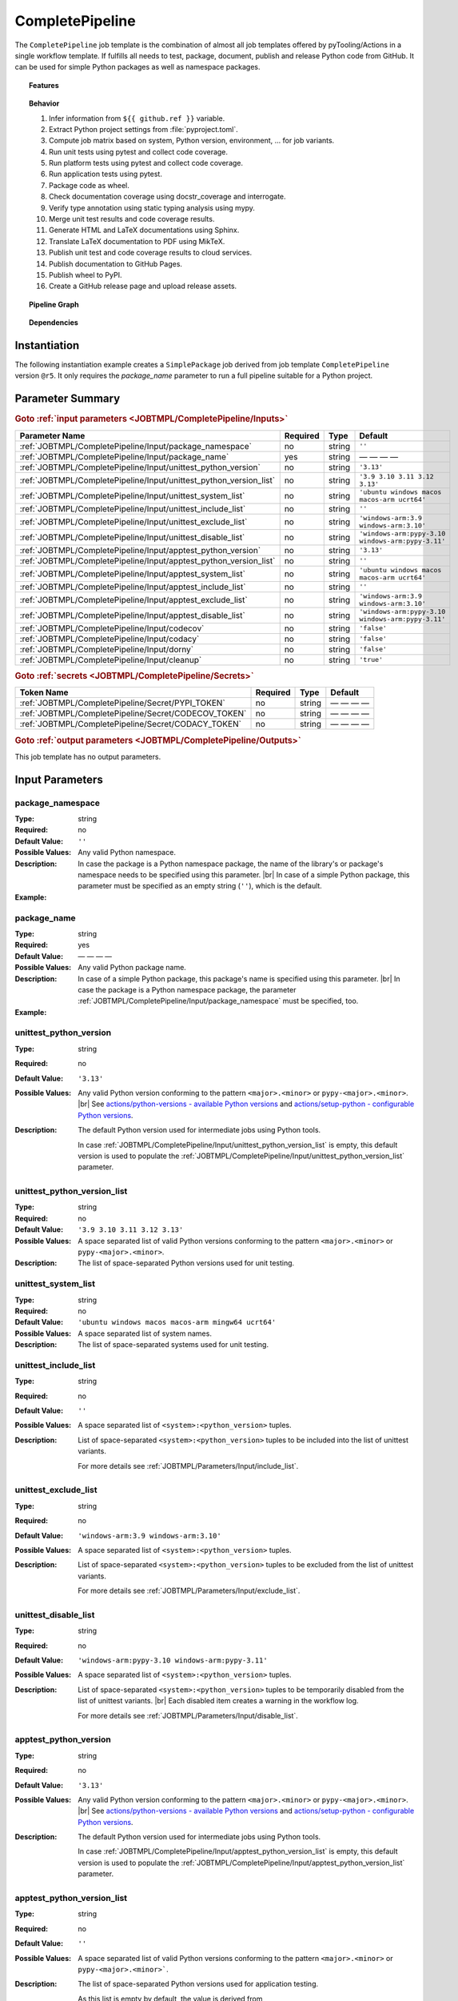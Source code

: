 .. _JOBTMPL/CompletePipeline:

CompletePipeline
################

The ``CompletePipeline`` job template is the combination of almost all job templates offered by pyTooling/Actions in a
single workflow template. If fulfills all needs to test, package, document, publish and release Python code from GitHub.
It can be used for simple Python packages as well as namespace packages.

.. topic:: Features

   .. grid:: 3

      .. grid-item::
         :columns: 4

         .. rubric:: Testing

         * Run unit tests.
         * Run platform tests.
         * Run application tests on target platform.

         .. rubric:: Code Quality

         * Collect code coverage.
         * Check documentation coverage.
         * Check static typing closure.

         .. rubric:: Report Handling

         * Merge unit test results into a single summary report.
         * Merge code coverage results into a single summary report.

      .. grid-item::
         :columns: 4

         .. rubric:: Documentation

         * Compile documentation using Sphinx as HTML and LaTeX.
         * Translate LaTeX documentation to PDF.

         .. rubric:: Publishing Results

         * GitHub Pipeline Summary

           * Publich unittest results using :gh:`dorny/test-reporter`.

         * GitHub Pages

           * Publish HTML documentation to GitHub Pages.

         * Codacy

           * Publish code coverage to Codacy.

         * CodeCov

           * Publish code coverage to CodeCov.
           * Publish unittest results to CodeCov.

      .. grid-item::
         :columns: 4

         .. rubric:: Packaging

         * Package as wheel.
         * Install wheel on target platform.
         * Upload to PyPI.

         .. rubric:: Releasing

         * Automatic tagging of merge commits on main branch to trigger a tagged pipeline (release pipeline).
         * Create a release page with text derived from pull request description.

.. topic:: Behavior

   1. Infer information from ``${{ github.ref }}`` variable.
   2. Extract Python project settings from :file:`pyproject.toml`.
   3. Compute job matrix based on system, Python version, environment, ... for job variants.
   4. Run unit tests using pytest and collect code coverage.
   5. Run platform tests using pytest and collect code coverage.
   6. Run application tests using pytest.
   7. Package code as wheel.
   8. Check documentation coverage using docstr_coverage and interrogate.
   9. Verify type annotation using static typing analysis using mypy.
   10. Merge unit test results and code coverage results.
   11. Generate HTML and LaTeX documentations using Sphinx.
   12. Translate LaTeX documentation to PDF using MikTeX.
   13. Publish unit test and code coverage results to cloud services.
   14. Publish documentation to GitHub Pages.
   15. Publish wheel to PyPI.
   16. Create a GitHub release page and upload release assets.


.. topic:: Pipeline Graph

   .. image:: ../../_static/pyTooling-Actions-SimplePackage.png

.. topic:: Dependencies

   .. dropdown:: Expand List
      :animate: fade-in-slide-down
      :icon: codescan
      :color: muted

      .. grid:: 2

         .. grid-item::
            :columns: 6

            * :ref:`pyTooling/Actions/.github/workflows/PrepareJob.yml <JOBTMPL/PrepareJob>`

              * :gh:`actions/checkout`
              * :gh:`GitHub command line tool 'gh' <cli/cli>`

            * :ref:`pyTooling/Actions/.github/workflows/Parameters.yml <JOBTMPL/Parameters>`
            * :ref:`pyTooling/Actions/.github/workflows/ExtractConfiguration.yml <JOBTMPL/ExtractConfiguration>`

              * :gh:`actions/checkout`
              * :gh:`actions/setup-python`

                * :pypi:`wheel`
                * :pypi:`tomli`

            * :ref:`pyTooling/Actions/.github/workflows/UnitTesting.yml <JOBTMPL/UnitTesting>`

              * :gh:`actions/checkout`
              * :gh:`msys2/setup-msys2`
              * :gh:`actions/setup-python`
              * :gh:`pyTooling/download-artifact`

                * :gh:`actions/download-artifact`

              * :gh:`pyTooling/upload-artifact`

                * :gh:`actions/upload-artifact`

              * apt: Packages specified via :ref:`JOBTMPL/UnitTesting/Input/apt` parameter.
              * homebrew: Packages specified via :ref:`JOBTMPL/UnitTesting/Input/brew` parameter.
              * MSYS2: Packages specified via :ref:`JOBTMPL/UnitTesting/Input/pacboy` parameter.
              * pip

                * :pypi:`wheel`
                * :pypi:`tomli`
                * Python packages specified via :ref:`JOBTMPL/UnitTesting/Input/requirements` or
                  :ref:`JOBTMPL/UnitTesting/Input/mingw_requirements` parameter.

            * :ref:`pyTooling/Actions/.github/workflows/ApplicationTesting.yml <JOBTMPL/ApplicationTesting>`
            * :ref:`pyTooling/Actions/.github/workflows/CheckDocumentation.yml <JOBTMPL/CheckDocumentation>`

              * :gh:`actions/checkout`
              * :gh:`actions/setup-python`
              * pip

                * :pypi:`docstr_coverage`
                * :pypi:`interrogate`

            * :ref:`pyTooling/Actions/.github/workflows/StaticTypeCheck.yml <JOBTMPL/StaticTypeCheck>`
            * :ref:`pyTooling/Actions/.github/workflows/Package.yml <JOBTMPL/Package>`

              * :gh:`actions/checkout`
              * :gh:`actions/setup-python`
              * :gh:`pyTooling/upload-artifact`

                * :gh:`actions/upload-artifact`

              * pip

                * :pypi:`build`
                * :pypi:`wheel`

            * :ref:`pyTooling/Actions/.github/workflows/PublishTestResults.yml <JOBTMPL/PublishTestResults>`

              * :gh:`actions/checkout`
              * :gh:`pyTooling/download-artifact`

                * :gh:`actions/download-artifact`

              * pip

                * :pypi:`pyEDAA.Reports`

              * :gh:`dorny/test-reporter`
              * :gh:`codecov/test-results-action`
              * :gh:`pyTooling/upload-artifact`

                * :gh:`actions/upload-artifact`

         .. grid-item::
            :columns: 6

            * :ref:`pyTooling/Actions/.github/workflows/PublishCoverageResults.yml <JOBTMPL/PublishCoverageResults>`

              * :gh:`actions/checkout`
              * :gh:`pyTooling/download-artifact`

                * :gh:`actions/download-artifact`

              * pip

                * :pypi:`coverage`
                * :pypi:`tomli`

              * :gh:`pyTooling/upload-artifact`

                * :gh:`actions/upload-artifact`

              * :gh:`codecov/codecov-action`
              * :gh:`codacy/codacy-coverage-reporter-action`

            * :ref:`pyTooling/Actions/.github/workflows/SphinxDocumentation.yml <JOBTMPL/SphinxDocumentation>`

              * :gh:`actions/checkout`
              * :gh:`actions/setup-python`
              * :gh:`pyTooling/download-artifact`

                * :gh:`actions/download-artifact`

              * :gh:`pyTooling/upload-artifact`

                * :gh:`actions/upload-artifact`

              * apt

                * `graphviz <https://graphviz.org/>`__

              * pip

                * :pypi:`wheel`
                * Python packages specified via :ref:`JOBTMPL/SphinxDocumentation/Input/requirements` parameter.

            * :ref:`pyTooling/Actions/.github/workflows/LaTeXDocumentation.yml <JOBTMPL/LaTeXDocumentation>`

              * :gh:`pyTooling/download-artifact`

                * :gh:`actions/download-artifact`

              * :gh:`pyTooling/upload-artifact`

                * :gh:`actions/upload-artifact`

              * :gh:`addnab/docker-run-action`

                * :dockerhub:`pytooling/miktex <pytooling/miktex:sphinx>`

            * :ref:`pyTooling/Actions/.github/workflows/PublishToGitHubPages.yml <JOBTMPL/PublishToGitHubPages>`
            * :ref:`pyTooling/Actions/.github/workflows/PublishOnPyPI.yml <JOBTMPL/PublishOnPyPI>`

              * :gh:`pyTooling/download-artifact`

                * :gh:`actions/download-artifact`
              * :gh:`actions/setup-python`
              * :gh:`geekyeggo/delete-artifact`

              * pip

                * :pypi:`wheel`
                * :pypi:`twine`

            * :ref:`pyTooling/Actions/.github/workflows/TagReleaseCommit.yml <JOBTMPL/TagReleaseCommit>`

              * :gh:`actions/github-script`

            * :ref:`pyTooling/Actions/.github/workflows/PublishReleaseNotes.yml <JOBTMPL/PublishReleaseNotes>`

              * :gh:`actions/checkout`
              * ``gh`` (GitHub command line interface)
              * ``jq`` (JSON processing)
              * apt

                * zstd

            * :ref:`pyTooling/Actions/.github/workflows/IntermediateCleanUp.yml <JOBTMPL/IntermediateCleanUp>`

              * :gh:`geekyeggo/delete-artifact`

            * :ref:`pyTooling/Actions/.github/workflows/ArtifactCleanUp.yml <JOBTMPL/ArtifactCleanUp>`

              * :gh:`geekyeggo/delete-artifact`


.. _JOBTMPL/CompletePipeline/Instantiation:

Instantiation
*************

The following instantiation example creates a ``SimplePackage`` job derived from job template ``CompletePipeline``
version ``@r5``. It only requires the `package_name` parameter to run a full pipeline suitable for a Python project.

   .. grid:: 2

      .. grid-item::
         :columns: 6

         .. tab-set::

            .. tab-item:: Simple Package
               :sync: Simple

               .. code-block:: yaml

                  name: Pipeline

                  jobs:
                    SimplePackage:
                      uses: pyTooling/Actions/.github/workflows/CompletePipeline.yml@r5
                      with:

                        package_name: myPackage

            .. tab-item:: Namespace Package
               :sync: Namespace

               .. code-block:: yaml

                  name: Pipeline

                  jobs:
                    NamespacePackage:
                      uses: pyTooling/Actions/.github/workflows/CompletePipeline.yml@r5
                      with:
                        package_namespace: myFramework
                        package_name:      Extension

      .. grid-item::
         :columns: 6

         .. tab-set::

            .. tab-item:: Simple Package
               :sync: Simple

               .. code-block::

                  📂ProjectRoot/
                    📂myFramework/

                      📦SubPackage/
                        🐍__init__.py
                        🐍SubModuleA.py
                      🐍__init__.py
                      🐍ModuleB.py


            .. tab-item:: Namespace Package
               :sync: Namespace

               .. code-block::

                  📂ProjectRoot/
                    📂myFramework/
                      📂Extension/
                        📦SubPackage/
                          🐍__init__.py
                          🐍SubModuleA.py
                        🐍__init__.py
                        🐍ModuleB.py


.. _JOBTMPL/CompletePipeline/Parameters:

Parameter Summary
*****************

.. rubric:: Goto :ref:`input parameters <JOBTMPL/CompletePipeline/Inputs>`

+---------------------------------------------------------------------+----------+----------+---------------------------------------------------+
| Parameter Name                                                      | Required | Type     | Default                                           |
+=====================================================================+==========+==========+===================================================+
| :ref:`JOBTMPL/CompletePipeline/Input/package_namespace`             | no       | string   | ``''``                                            |
+---------------------------------------------------------------------+----------+----------+---------------------------------------------------+
| :ref:`JOBTMPL/CompletePipeline/Input/package_name`                  | yes      | string   | — — — —                                           |
+---------------------------------------------------------------------+----------+----------+---------------------------------------------------+
| :ref:`JOBTMPL/CompletePipeline/Input/unittest_python_version`       | no       | string   | ``'3.13'``                                        |
+---------------------------------------------------------------------+----------+----------+---------------------------------------------------+
| :ref:`JOBTMPL/CompletePipeline/Input/unittest_python_version_list`  | no       | string   | ``'3.9 3.10 3.11 3.12 3.13'``                     |
+---------------------------------------------------------------------+----------+----------+---------------------------------------------------+
| :ref:`JOBTMPL/CompletePipeline/Input/unittest_system_list`          | no       | string   | ``'ubuntu windows macos macos-arm ucrt64'``       |
+---------------------------------------------------------------------+----------+----------+---------------------------------------------------+
| :ref:`JOBTMPL/CompletePipeline/Input/unittest_include_list`         | no       | string   | ``''``                                            |
+---------------------------------------------------------------------+----------+----------+---------------------------------------------------+
| :ref:`JOBTMPL/CompletePipeline/Input/unittest_exclude_list`         | no       | string   | ``'windows-arm:3.9 windows-arm:3.10'``            |
+---------------------------------------------------------------------+----------+----------+---------------------------------------------------+
| :ref:`JOBTMPL/CompletePipeline/Input/unittest_disable_list`         | no       | string   | ``'windows-arm:pypy-3.10 windows-arm:pypy-3.11'`` |
+---------------------------------------------------------------------+----------+----------+---------------------------------------------------+
| :ref:`JOBTMPL/CompletePipeline/Input/apptest_python_version`        | no       | string   | ``'3.13'``                                        |
+---------------------------------------------------------------------+----------+----------+---------------------------------------------------+
| :ref:`JOBTMPL/CompletePipeline/Input/apptest_python_version_list`   | no       | string   | ``''``                                            |
+---------------------------------------------------------------------+----------+----------+---------------------------------------------------+
| :ref:`JOBTMPL/CompletePipeline/Input/apptest_system_list`           | no       | string   | ``'ubuntu windows macos macos-arm ucrt64'``       |
+---------------------------------------------------------------------+----------+----------+---------------------------------------------------+
| :ref:`JOBTMPL/CompletePipeline/Input/apptest_include_list`          | no       | string   | ``''``                                            |
+---------------------------------------------------------------------+----------+----------+---------------------------------------------------+
| :ref:`JOBTMPL/CompletePipeline/Input/apptest_exclude_list`          | no       | string   | ``'windows-arm:3.9 windows-arm:3.10'``            |
+---------------------------------------------------------------------+----------+----------+---------------------------------------------------+
| :ref:`JOBTMPL/CompletePipeline/Input/apptest_disable_list`          | no       | string   | ``'windows-arm:pypy-3.10 windows-arm:pypy-3.11'`` |
+---------------------------------------------------------------------+----------+----------+---------------------------------------------------+
| :ref:`JOBTMPL/CompletePipeline/Input/codecov`                       | no       | string   | ``'false'``                                       |
+---------------------------------------------------------------------+----------+----------+---------------------------------------------------+
| :ref:`JOBTMPL/CompletePipeline/Input/codacy`                        | no       | string   | ``'false'``                                       |
+---------------------------------------------------------------------+----------+----------+---------------------------------------------------+
| :ref:`JOBTMPL/CompletePipeline/Input/dorny`                         | no       | string   | ``'false'``                                       |
+---------------------------------------------------------------------+----------+----------+---------------------------------------------------+
| :ref:`JOBTMPL/CompletePipeline/Input/cleanup`                       | no       | string   | ``'true'``                                        |
+---------------------------------------------------------------------+----------+----------+---------------------------------------------------+

.. rubric:: Goto :ref:`secrets <JOBTMPL/CompletePipeline/Secrets>`

+-----------------------------------------------------------+----------+----------+--------------+
| Token Name                                                | Required | Type     | Default      |
+===========================================================+==========+==========+==============+
| :ref:`JOBTMPL/CompletePipeline/Secret/PYPI_TOKEN`         | no       | string   | — — — —      |
+-----------------------------------------------------------+----------+----------+--------------+
| :ref:`JOBTMPL/CompletePipeline/Secret/CODECOV_TOKEN`      | no       | string   | — — — —      |
+-----------------------------------------------------------+----------+----------+--------------+
| :ref:`JOBTMPL/CompletePipeline/Secret/CODACY_TOKEN`       | no       | string   | — — — —      |
+-----------------------------------------------------------+----------+----------+--------------+

.. rubric:: Goto :ref:`output parameters <JOBTMPL/CompletePipeline/Outputs>`

This job template has no output parameters.


.. _JOBTMPL/CompletePipeline/Inputs:

Input Parameters
****************

.. _JOBTMPL/CompletePipeline/Input/package_namespace:

package_namespace
=================

:Type:            string
:Required:        no
:Default Value:   ``''``
:Possible Values: Any valid Python namespace.
:Description:     In case the package is a Python namespace package, the name of the library's or package's namespace
                  needs to be specified using this parameter. |br|
                  In case of a simple Python package, this parameter must be specified as an empty string (``''``),
                  which is the default.
:Example:
                  .. grid:: 2

                     .. grid-item::
                        :columns: 5

                        .. rubric:: Example Instantiation

                        .. code-block:: yaml

                           name: Pipeline

                           jobs:
                             NamespacePackage:
                               uses: pyTooling/Actions/.github/workflows/CompletePipeline.yml@r5
                               with:
                                 package_namespace: myFramework
                                 package_name:      Extension

                     .. grid-item::
                        :columns: 4

                        .. rubric:: Example Directory Structure

                        .. code-block::

                           📂ProjectRoot/
                             📂myFramework/
                               📂Extension/
                                 📦SubPackage/
                                   🐍__init__.py
                                   🐍SubModuleA.py
                                 🐍__init__.py
                                 🐍ModuleB.py


.. _JOBTMPL/CompletePipeline/Input/package_name:

package_name
============

:Type:            string
:Required:        yes
:Default Value:   — — — —
:Possible Values: Any valid Python package name.
:Description:     In case of a simple Python package, this package's name is specified using this parameter. |br|
                  In case the package is a Python namespace package, the parameter
                  :ref:`JOBTMPL/CompletePipeline/Input/package_namespace` must be specified, too.
:Example:
                  .. grid:: 2

                     .. grid-item::
                        :columns: 5

                        .. rubric:: Example Instantiation

                        .. code-block:: yaml

                           name: Pipeline

                           jobs:
                             SimplePackage:
                               uses: pyTooling/Actions/.github/workflows/CompletePipeline.yml@r5
                               with:
                                 package_name: myPackage

                     .. grid-item::
                        :columns: 4

                        .. rubric:: Example Directory Structure

                        .. code-block::

                           📂ProjectRoot/
                             📂myFramework/
                               📦SubPackage/
                                 🐍__init__.py
                                 🐍SubModuleA.py
                               🐍__init__.py
                               🐍ModuleB.py


.. _JOBTMPL/CompletePipeline/Input/unittest_python_version:

unittest_python_version
=======================

:Type:            string
:Required:        no
:Default Value:   ``'3.13'``
:Possible Values: Any valid Python version conforming to the pattern ``<major>.<minor>`` or ``pypy-<major>.<minor>``. |br|
                  See `actions/python-versions - available Python versions <https://github.com/actions/python-versions>`__
                  and `actions/setup-python - configurable Python versions <https://github.com/actions/setup-python>`__.
:Description:     The default Python version used for intermediate jobs using Python tools.

                  In case :ref:`JOBTMPL/CompletePipeline/Input/unittest_python_version_list` is empty, this default
                  version is used to populate the :ref:`JOBTMPL/CompletePipeline/Input/unittest_python_version_list`
                  parameter.


.. _JOBTMPL/CompletePipeline/Input/unittest_python_version_list:

unittest_python_version_list
============================

:Type:            string
:Required:        no
:Default Value:   ``'3.9 3.10 3.11 3.12 3.13'``
:Possible Values: A space separated list of valid Python versions conforming to the pattern ``<major>.<minor>`` or
                  ``pypy-<major>.<minor>``.
:Description:     The list of space-separated Python versions used for unit testing.

                  .. include:: ../PythonVersionList.rst


.. _JOBTMPL/CompletePipeline/Input/unittest_system_list:

unittest_system_list
====================

:Type:            string
:Required:        no
:Default Value:   ``'ubuntu windows macos macos-arm mingw64 ucrt64'``
:Possible Values: A space separated list of system names.
:Description:     The list of space-separated systems used for unit testing.

                  .. include:: ../SystemList.rst


.. _JOBTMPL/CompletePipeline/Input/unittest_include_list:

unittest_include_list
=====================

:Type:            string
:Required:        no
:Default Value:   ``''``
:Possible Values: A space separated list of ``<system>:<python_version>`` tuples.
:Description:     List of space-separated ``<system>:<python_version>`` tuples to be included into the list of unittest
                  variants.

                  For more details see :ref:`JOBTMPL/Parameters/Input/include_list`.


.. _JOBTMPL/CompletePipeline/Input/unittest_exclude_list:

unittest_exclude_list
=====================

:Type:            string
:Required:        no
:Default Value:   ``'windows-arm:3.9 windows-arm:3.10'``
:Possible Values: A space separated list of ``<system>:<python_version>`` tuples.
:Description:     List of space-separated ``<system>:<python_version>`` tuples to be excluded from the list of unittest
                  variants.

                  For more details see :ref:`JOBTMPL/Parameters/Input/exclude_list`.


.. _JOBTMPL/CompletePipeline/Input/unittest_disable_list:

unittest_disable_list
=====================

:Type:            string
:Required:        no
:Default Value:   ``'windows-arm:pypy-3.10 windows-arm:pypy-3.11'``
:Possible Values: A space separated list of ``<system>:<python_version>`` tuples.
:Description:     List of space-separated ``<system>:<python_version>`` tuples to be temporarily disabled from the list
                  of unittest variants. |br|
                  Each disabled item creates a warning in the workflow log.

                  For more details see :ref:`JOBTMPL/Parameters/Input/disable_list`.


.. _JOBTMPL/CompletePipeline/Input/apptest_python_version:

apptest_python_version
======================

:Type:            string
:Required:        no
:Default Value:   ``'3.13'``
:Possible Values: Any valid Python version conforming to the pattern ``<major>.<minor>`` or ``pypy-<major>.<minor>``. |br|
                  See `actions/python-versions - available Python versions <https://github.com/actions/python-versions>`__
                  and `actions/setup-python - configurable Python versions <https://github.com/actions/setup-python>`__.
:Description:     The default Python version used for intermediate jobs using Python tools.

                  In case :ref:`JOBTMPL/CompletePipeline/Input/apptest_python_version_list` is empty, this default
                  version is used to populate the :ref:`JOBTMPL/CompletePipeline/Input/apptest_python_version_list`
                  parameter.


.. _JOBTMPL/CompletePipeline/Input/apptest_python_version_list:

apptest_python_version_list
===========================

:Type:            string
:Required:        no
:Default Value:   ``''``
:Possible Values: A space separated list of valid Python versions conforming to the pattern ``<major>.<minor>`` or
                  ``pypy-<major>.<minor>```.
:Description:     The list of space-separated Python versions used for application testing.

                  As this list is empty by default, the value is derived from
                  :ref:`JOBTMPL/CompletePipeline/Input/apptest_python_version`.

                  .. include:: ../PythonVersionList.rst


.. _JOBTMPL/CompletePipeline/Input/apptest_system_list:

apptest_system_list
===================

:Type:            string
:Required:        no
:Default Value:   ``'ubuntu windows macos macos-arm mingw64 ucrt64'``
:Possible Values: A space separated list of system names.
:Description:     The list of space-separated systems used for application testing.

                  .. include:: ../SystemList.rst


.. _JOBTMPL/CompletePipeline/Input/apptest_include_list:

apptest_include_list
====================

:Type:            string
:Required:        no
:Default Value:   ``''``
:Possible Values: A space separated list of ``<system>:<python_version>`` tuples.
:Description:     List of space-separated ``<system>:<python_version>`` tuples to be included into the list of
                  application test variants.

                  For more details see :ref:`JOBTMPL/Parameters/Input/include_list`.


.. _JOBTMPL/CompletePipeline/Input/apptest_exclude_list:

apptest_exclude_list
====================

:Type:            string
:Required:        no
:Default Value:   ``'windows-arm:3.9 windows-arm:3.10'``
:Possible Values: A space separated list of ``<system>:<python_version>`` tuples.
:Description:     List of space-separated ``<system>:<python_version>`` tuples to be excluded from the list of
                  appliation test variants.

                  For more details see :ref:`JOBTMPL/Parameters/Input/exclude_list`.


.. _JOBTMPL/CompletePipeline/Input/apptest_disable_list:

apptest_disable_list
====================

:Type:            string
:Required:        no
:Default Value:   ``'windows-arm:pypy-3.10 windows-arm:pypy-3.11'``
:Possible Values: A space separated list of ``<system>:<python_version>`` tuples.
:Description:     List of space-separated ``<system>:<python_version>`` tuples to be temporarily disabled from the list
                  of application test variants. |br|
                  Each disabled item creates a warning in the workflow log.

                  For more details see :ref:`JOBTMPL/Parameters/Input/disable_list`.


.. _JOBTMPL/CompletePipeline/Input/codecov:

codecov
=======

:Type:            string
:Required:        no
:Default Value:   ``'false'``
:Possible Values: ``'true'``, ``'false'``
:Description:     If *true*, publish merged code coverage results and a merged unit test summary to CodeCov. |br|
                  Secret :ref:`JOBTMPL/CompletePipeline/Secret/CODECOV_TOKEN` must be set.


.. _JOBTMPL/CompletePipeline/Input/codacy:

codacy
======

:Type:            string
:Required:        no
:Default Value:   ``'false'``
:Possible Values: ``'true'``, ``'false'``
:Description:     If *true*, publish merged code coverage results to Codacy. |br|
                  Secret :ref:`JOBTMPL/CompletePipeline/Secret/CODACY_TOKEN` must be set.


.. _JOBTMPL/CompletePipeline/Input/dorny:

dorny
=====

:Type:            string
:Required:        no
:Default Value:   ``'false'``
:Possible Values: ``'true'``, ``'false'``
:Description:     If *true*, publish a merged unit test summary as pipeline result.


.. _JOBTMPL/CompletePipeline/Input/cleanup:

cleanup
=======

:Type:            string
:Required:        no
:Default Value:   ``'true'``
:Possible Values: ``'true'``, ``'false'``
:Description:     If *false*, do not remove intermediate artifacts. |br|
                  This might help debugging artifact handovers between jobs.


.. _JOBTMPL/CompletePipeline/Secrets:

Secrets
*******

The workflow template uses the following secrets to publish results to other services.


.. _JOBTMPL/CompletePipeline/Secret/PYPI_TOKEN:

PYPI_TOKEN
==========

:Type:            string
:Required:        no
:Default Value:   — — — —
:Description:     The token to publish and upload packages on `PyPI <https://pypi.org/>`__.


.. _JOBTMPL/CompletePipeline/Secret/CODECOV_TOKEN:

CODECOV_TOKEN
=============

:Type:            string
:Required:        no
:Default Value:   — — — —
:Description:     The token to publish code coverage and unit test results to `CodeCov <https://about.codecov.io//>`__.


.. _JOBTMPL/CompletePipeline/Secret/CODACY_TOKEN:

CODACY_TOKEN
============

:Type:            string
:Required:        no
:Default Value:   — — — —
:Description:     The token to publish code coverage results to `Codacy <https://www.codacy.com/>`__.


.. _JOBTMPL/CompletePipeline/Outputs:

Outputs
*******

This job template has no output parameters.


.. _JOBTMPL/CompletePipeline/Optimizations:

Optimizations
*************

The following optimizations can be used to reduce the template's runtime.

.. todo::

   CompletePipeline::Optimizations Needs a list of optimizations.
